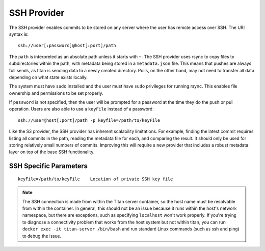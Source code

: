 .. _remote_provider_ssh:

SSH Provider
============

The SSH provider enables commits to be stored on any server where the user
has remote access over SSH. The URI syntax is::

    ssh://user[:password]@host[:port]/path

The ``path`` is interpreted as an absolute path unless it starts with ``~``.
The SSH provider uses rsync to copy files to subdirectories within the path,
with metadata being stored in a ``metadata.json`` file. This means that pushes
are always full sends, as titan is sending data to a newly created directory.
Pulls, on the other hand, may not need to transfer all data depending on what
state exists locally.

The system must have ``sudo`` installed and the user must have ``sudo``
privileges for running rsync. This enables file ownership and permissions to be
set properly.

If ``password`` is not specified, then the user will be prompted for a password
at the time they do the push or pull operation. Users are also able to use a
``keyFile`` instead of a password::

    ssh://user@host[:port]/path -p keyfile=/path/to/keyFile

Like the S3 provider, the SSH provider has inherent scalability limitations. For
example, finding the latest commit requires listing all commits in the path,
reading the metadata file for each, and comparing the result.  It should only be
used for storing relatively small numbers of commits. Improving this will
require a new provider that includes a robust metadata layer on top of the base
SSH functionality.

SSH Specific Parameters
------

::

    keyFile=/path/to/keyFile    Location of private SSH key file

.. note::

   The SSH connection is made from within the Titan server container, so the host
   name must be resolvable from within the container. In general, this should
   not be an issue because it runs within the host's network namespace, but
   there are exceptions, such as specifying ``localhost`` won't work properly.
   If you're trying to diagnose a connectivity problem that works from
   the host system but not within titan, you can run
   ``docker exec -it titan-server /bin/bash`` and run standard Linux commands
   (such as ssh and ping) to debug the issue.
